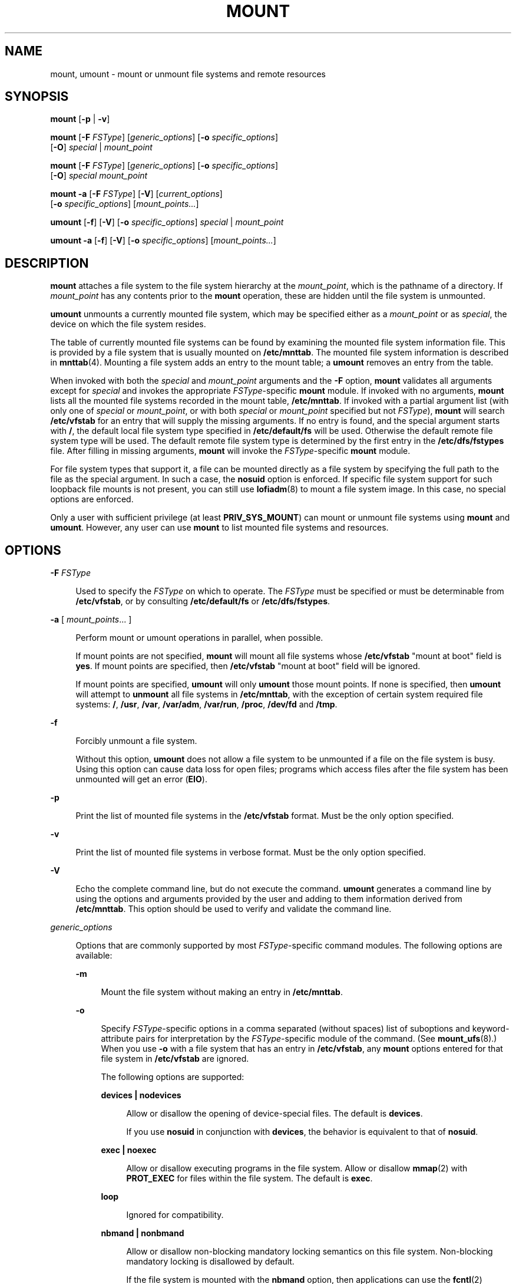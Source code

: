 '\" te
.\" Copyright (c) 2007, Sun Microsystems, Inc. All Rights Reserved
.\" Copyright 2015 Nexenta Systems, Inc. All rights reserved.
.\" The contents of this file are subject to the terms of the Common Development and Distribution License (the "License").  You may not use this file except in compliance with the License.
.\" You can obtain a copy of the license at usr/src/OPENSOLARIS.LICENSE or http://www.opensolaris.org/os/licensing.  See the License for the specific language governing permissions and limitations under the License.
.\" When distributing Covered Code, include this CDDL HEADER in each file and include the License file at usr/src/OPENSOLARIS.LICENSE.  If applicable, add the following below this CDDL HEADER, with the fields enclosed by brackets "[]" replaced with your own identifying information: Portions Copyright [yyyy] [name of copyright owner]
.TH MOUNT 8 "Sep 8, 2015"
.SH NAME
mount, umount \- mount or unmount file systems and remote resources
.SH SYNOPSIS
.LP
.nf
\fBmount\fR [\fB-p\fR | \fB-v\fR]
.fi

.LP
.nf
\fBmount\fR [\fB-F\fR \fIFSType\fR] [\fIgeneric_options\fR] [\fB-o\fR \fIspecific_options\fR]
     [\fB-O\fR] \fIspecial\fR | \fImount_point\fR
.fi

.LP
.nf
\fBmount\fR [\fB-F\fR \fIFSType\fR] [\fIgeneric_options\fR] [\fB-o\fR \fIspecific_options\fR]
     [\fB-O\fR] \fIspecial\fR \fImount_point\fR
.fi

.LP
.nf
\fBmount\fR \fB-a\fR [\fB-F\fR \fIFSType\fR] [\fB-V\fR] [\fIcurrent_options\fR]
     [\fB-o\fR \fIspecific_options\fR] [\fImount_points...\fR]
.fi

.LP
.nf
\fBumount\fR [\fB-f\fR] [\fB-V\fR] [\fB-o\fR \fIspecific_options\fR] \fIspecial\fR | \fImount_point\fR
.fi

.LP
.nf
\fBumount\fR \fB-a\fR [\fB-f\fR] [\fB-V\fR] [\fB-o\fR \fIspecific_options\fR] [\fImount_points...\fR]
.fi

.SH DESCRIPTION
.LP
\fBmount\fR attaches a file system to the file system hierarchy at the
\fImount_point\fR, which is the pathname of a directory. If \fImount_point\fR
has any contents prior to the \fBmount\fR operation, these are hidden until the
file system is unmounted.
.LP
\fBumount\fR unmounts a currently mounted file system, which may be specified
either as a \fImount_point\fR or as \fIspecial\fR, the device on which the file
system resides.
.LP
The table of currently mounted file systems can be found by examining the
mounted file system information file. This is provided by a file system that is
usually mounted on \fB/etc/mnttab\fR. The mounted file system information is
described in \fBmnttab\fR(4). Mounting a file system adds an entry to the mount
table; a \fBumount\fR removes an entry from the table.
.LP
When invoked with both the \fIspecial\fR and \fImount_point\fR arguments and
the \fB-F\fR option, \fBmount\fR validates all arguments except for
\fIspecial\fR and invokes the appropriate \fIFSType\fR-specific \fBmount\fR
module. If invoked with no arguments, \fBmount\fR lists all the mounted file
systems recorded in the mount table, \fB/etc/mnttab\fR. If invoked with a
partial argument list (with only one of \fIspecial\fR or \fImount_point\fR, or
with both \fIspecial\fR or \fImount_point\fR specified but not \fIFSType\fR),
\fBmount\fR will search \fB/etc/vfstab\fR for an entry that will supply the
missing arguments. If no entry is found, and the special argument starts with
\fB/\fR, the default local file system type specified in \fB/etc/default/fs\fR
will be used. Otherwise the default remote file system type will be used. The
default remote file system type is determined by the first entry in the
\fB/etc/dfs/fstypes\fR file. After filling in missing arguments, \fBmount\fR
will invoke the \fIFSType\fR-specific \fBmount\fR module.
.LP
For file system types that support it, a file can be mounted directly as a file
system by specifying the full path to the file as the special argument.  In
such a case, the \fBnosuid\fR option is enforced. If specific file system
support for such loopback file mounts is not present, you can still use
\fBlofiadm\fR(8) to mount a file system image. In this case, no special
options are enforced.
.LP
Only a user with sufficient privilege (at least \fBPRIV_SYS_MOUNT\fR) can mount
or unmount file systems using \fBmount\fR and \fBumount\fR. However, any user
can use \fBmount\fR to list mounted file systems and resources.
.SH OPTIONS
.ne 2
.na
\fB\fB-F\fR \fIFSType\fR\fR
.ad
.sp .6
.RS 4n
Used to specify the \fIFSType\fR on which to operate. The \fIFSType\fR must be
specified or must be determinable from \fB/etc/vfstab\fR, or by consulting
\fB/etc/default/fs\fR or \fB/etc/dfs/fstypes\fR.
.RE

.sp
.ne 2
.na
\fB\fB-a\fR [ \fImount_points\fR... ]\fR
.ad
.sp .6
.RS 4n
Perform mount or umount operations in parallel, when possible.
.sp
If mount points are not specified, \fBmount\fR will mount all file systems
whose \fB/etc/vfstab\fR "mount at boot" field is \fByes\fR. If mount points are
specified, then \fB/etc/vfstab\fR "mount at boot" field will be ignored.
.sp
If mount points are specified, \fBumount\fR will only \fBumount\fR those mount
points. If none is specified, then \fBumount\fR will attempt to \fBunmount\fR
all file systems in \fB/etc/mnttab\fR, with the exception of certain system
required file systems: \fB/\fR, \fB/usr\fR, \fB/var\fR, \fB/var/adm\fR,
\fB/var/run\fR, \fB/proc\fR, \fB/dev/fd\fR and \fB/tmp\fR.
.RE

.sp
.ne 2
.na
\fB\fB-f\fR\fR
.ad
.sp .6
.RS 4n
Forcibly unmount a file system.
.sp
Without this option, \fBumount\fR does not allow a file system to be unmounted
if a file on the file system is busy. Using this option can cause data loss for
open files; programs which access files after the file system has been
unmounted will get an error (\fBEIO\fR).
.RE

.sp
.ne 2
.na
\fB\fB-p\fR\fR
.ad
.sp .6
.RS 4n
Print the list of mounted file systems in the \fB/etc/vfstab\fR format. Must be
the only option specified.
.RE

.sp
.ne 2
.na
\fB\fB-v\fR\fR
.ad
.sp .6
.RS 4n
Print the list of mounted file systems in verbose format. Must be the only
option specified.
.RE

.sp
.ne 2
.na
\fB\fB-V\fR\fR
.ad
.sp .6
.RS 4n
Echo the complete command line, but do not execute the command. \fBumount\fR
generates a command line by using the options and arguments provided by the
user and adding to them information derived from \fB/etc/mnttab\fR. This option
should be used to verify and validate the command line.
.RE

.sp
.ne 2
.na
\fB\fIgeneric_options\fR\fR
.ad
.sp .6
.RS 4n
Options that are commonly supported by most \fIFSType\fR-specific command
modules. The following options are available:
.sp
.ne 2
.na
\fB\fB-m\fR\fR
.ad
.sp .6
.RS 4n
Mount the file system without making an entry in \fB/etc/mnttab\fR.
.RE

.sp
.ne 2
.na
\fB\fB-o\fR\fR
.ad
.sp .6
.RS 4n
Specify \fIFSType\fR-specific options in a comma separated (without spaces)
list of suboptions and keyword-attribute pairs for interpretation by the
\fIFSType\fR-specific module of the command. (See \fBmount_ufs\fR(8).) When
you use \fB-o\fR with a file system that has an entry in \fB/etc/vfstab\fR, any
\fBmount\fR options entered for that file system in \fB/etc/vfstab\fR are
ignored.
.sp
The following options are supported:
.sp
.ne 2
.na
\fB\fBdevices | nodevices\fR\fR
.ad
.sp .6
.RS 4n
Allow or disallow the opening of device-special files. The default is
\fBdevices\fR.
.sp
If you use \fBnosuid\fR in conjunction with \fBdevices\fR, the behavior is
equivalent to that of \fBnosuid\fR.
.RE

.sp
.ne 2
.na
\fB\fBexec | noexec\fR\fR
.ad
.sp .6
.RS 4n
Allow or disallow executing programs in the file system. Allow or disallow
\fBmmap\fR(2) with \fBPROT_EXEC\fR for files within the file system. The
default is \fBexec\fR.
.RE

.sp
.ne 2
.na
\fB\fBloop\fR\fR
.ad
.sp .6
.RS 4n
Ignored for compatibility.
.RE

.sp
.ne 2
.na
\fB\fBnbmand | nonbmand\fR\fR
.ad
.sp .6
.RS 4n
Allow or disallow non-blocking mandatory locking semantics on this file system.
Non-blocking mandatory locking is disallowed by default.
.sp
If the file system is mounted with the \fBnbmand\fR option, then applications
can use the \fBfcntl\fR(2) interface to place non-blocking mandatory locks on
files and the system enforces those semantics. If you enable this option, it
can cause standards conformant applications to see unexpected errors.
.sp
To avoid the possibility of obtaining mandatory locks on system files, do not
use the \fBnbmand\fR option with the following file systems:
.sp
.in +2
.nf
/
/usr
/etc
/var
/proc
/dev
/devices
/system/contract
/system/object
/etc/mnttab
/etc/dfs/sharetab
.fi
.in -2
.sp

Do not use the \fBremount\fR option to change the \fBnbmand\fR disposition of
the file system.
.RE

.sp
.ne 2
.na
\fB\fBro | rw\fR\fR
.ad
.sp .6
.RS 4n
Specify read-only or read-write. The default is \fBrw\fR.
.RE

.sp
.ne 2
.na
\fB\fBsetuid | nosetuid\fR\fR
.ad
.sp .6
.RS 4n
Allow or disallow \fBsetuid\fR or \fBsetgid\fR execution. The default is
\fBsetuid\fR.
.sp
If you specify \fBsetuid\fR in conjunction with \fBnosuid\fR, the behavior is
the same as \fBnosuid\fR.
.sp
\fBnosuid\fR is equivalent to \fBnosetuid\fR and \fBnodevices\fR. When
\fBsuid\fR or \fBnosuid\fR is combined with \fBsetuid\fR or \fBnosetuid\fR and
\fBdevices\fR or \fBnodevices\fR, the most restrictive options take effect.
.sp
This option is highly recommended whenever the file system is shared by way of
NFS with the \fBroot=\fR option. Without it, NFS clients could add \fBsetuid\fR
programs to the server or create devices that could open security holes.
.RE

.sp
.ne 2
.na
\fB\fBsuid | nosuid\fR\fR
.ad
.sp .6
.RS 4n
Allow or disallow \fBsetuid\fR or \fBsetgid\fR execution. The default is
\fBsuid\fR. This option also allows or disallows opening any device-special
entries that appear within the filesystem.
.sp
\fBnosuid\fR is equivalent to \fBnosetuid\fR and \fBnodevices\fR. When
\fBsuid\fR or \fBnosuid\fR is combined with \fBsetuid\fR or \fBnosetuid\fR and
\fBdevices\fR or \fBnodevices\fR, the most restrictive options take effect.
.sp
This option is highly recommended whenever the file system is shared using NFS
with the \fBroot=\fIoption\fR\fR, because, without it, NFS clients could add
\fBsetuid\fR programs to the server, or create devices that could open security
holes.
.RE

.RE

.sp
.ne 2
.na
\fB\fB-O\fR\fR
.ad
.sp .6
.RS 4n
Overlay mount. Allow the file system to be mounted over an existing mount
point, making the underlying file system inaccessible. If a mount is attempted
on a pre-existing mount point without setting this flag, the mount will fail,
producing the error "device busy".
.RE

.sp
.ne 2
.na
\fB\fB-r\fR\fR
.ad
.sp .6
.RS 4n
Mount the file system read-only.
.RE

.RE

.SH EXAMPLES
.LP
\fBExample 1 \fRMounting and Unmounting a DVD Image Directly
.sp
.LP
The following commands mount and unmount a DVD image.

.sp
.in +2
.nf
# \fBmount -F hsfs /images/solaris.iso /mnt/solaris-image\fR
# \fBumount /mnt/solaris-image\fR
.fi
.in -2
.sp

.SH USAGE
.LP
See \fBlargefile\fR(5) for the description of the behavior of \fBmount\fR and
\fBumount\fR when encountering files greater than or equal to 2 Gbyte ( 2^31
bytes).
.SH FILES
.ne 2
.na
\fB\fB/etc/mnttab\fR\fR
.ad
.sp .6
.RS 4n
Table of mounted file systems.
.RE

.sp
.ne 2
.na
\fB\fB/etc/default/fs\fR\fR
.ad
.sp .6
.RS 4n
Default local file system type. Default values can be set for the following
flags in \fB/etc/default/fs\fR. For example: \fBLOCAL=ufs\fR
.sp
.ne 2
.na
\fB\fBLOCAL:\fR\fR
.ad
.sp .6
.RS 4n
The default partition for a command if no \fIFSType\fR is specified.
.RE

.RE

.sp
.ne 2
.na
\fB\fB/etc/vfstab\fR\fR
.ad
.sp .6
.RS 4n
List of default parameters for each file system.
.RE

.SH SEE ALSO
.LP
\fBlofiadm\fR(8), \fBmount_hsfs\fR(8), \fBmount_nfs\fR(8),
\fBmount_pcfs\fR(8),  \fBmount_smbfs\fR(8), \fBmount_tmpfs\fR(8),
\fBmount_udfs\fR(8), \fBmount_ufs\fR(8), \fBmountall\fR(8),
\fBumountall\fR(8), \fBfcntl\fR(2), \fBmmap\fR(2), \fBmnttab\fR(4),
\fBvfstab\fR(4), \fBattributes\fR(5), \fBlargefile\fR(5),
\fBprivileges\fR(5), \fBlofs\fR(7FS), \fBpcfs\fR(7FS)
.SH NOTES
.LP
If the directory on which a file system is to be mounted is a symbolic link,
the file system is mounted on the directory to which the symbolic link refers,
rather than on top of the symbolic link itself.
